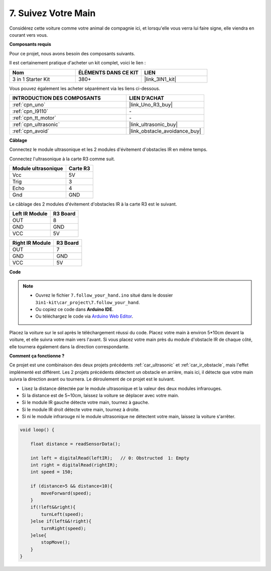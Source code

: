 .. _follow_your_hand:

7. Suivez Votre Main
=========================

Considérez cette voiture comme votre animal de compagnie ici, et lorsqu'elle vous verra lui faire signe, elle viendra en courant vers vous.

**Composants requis**

Pour ce projet, nous avons besoin des composants suivants.

Il est certainement pratique d'acheter un kit complet, voici le lien :

.. list-table::
    :widths: 20 20 20
    :header-rows: 1

    *   - Nom	
        - ÉLÉMENTS DANS CE KIT
        - LIEN
    *   - 3 in 1 Starter Kit
        - 380+
        - |link_3IN1_kit|

Vous pouvez également les acheter séparément via les liens ci-dessous.

.. list-table::
    :widths: 30 20
    :header-rows: 1

    *   - INTRODUCTION DES COMPOSANTS
        - LIEN D'ACHAT

    *   - :ref:`cpn_uno`
        - |link_Uno_R3_buy|
    *   - :ref:`cpn_l9110`
        - \-
    *   - :ref:`cpn_tt_motor`
        - \-
    *   - :ref:`cpn_ultrasonic`
        - |link_ultrasonic_buy|
    *   - :ref:`cpn_avoid`
        - |link_obstacle_avoidance_buy|

**Câblage**

Connectez le module ultrasonique et les 2 modules d'évitement d'obstacles IR en même temps.

Connectez l'ultrasonique à la carte R3 comme suit.

.. list-table:: 
    :header-rows: 1

    * - Module ultrasonique
      - Carte R3
    * - Vcc
      - 5V
    * - Trig
      - 3
    * - Echo
      - 4
    * - Gnd
      - GND

Le câblage des 2 modules d'évitement d'obstacles IR à la carte R3 est le suivant.

.. list-table:: 
    :header-rows: 1

    * - Left IR Module
      - R3 Board
    * - OUT
      - 8
    * - GND
      - GND
    * - VCC
      - 5V

.. list-table:: 
    :header-rows: 1

    * - Right IR Module
      - R3 Board
    * - OUT
      - 7
    * - GND
      - GND
    * - VCC
      - 5V

.. image:: img/car_7_8.png
    :width: 800

**Code**

.. note::

    * Ouvrez le fichier ``7.follow_your_hand.ino`` situé dans le dossier ``3in1-kit\car_project\7.follow_your_hand``.
    * Ou copiez ce code dans **Arduino IDE**.
    
    * Ou téléchargez le code via `Arduino Web Editor <https://docs.arduino.cc/cloud/web-editor/tutorials/getting-started/getting-started-web-editor>`_.

.. raw:: html
    
    <iframe src=https://create.arduino.cc/editor/sunfounder01/584e42c8-8842-4db0-93b5-f6f949b6ffca/preview?embed style="height:510px;width:100%;margin:10px 0" frameborder=0></iframe>

Placez la voiture sur le sol après le téléchargement réussi du code. Placez votre main à environ 5*10cm devant la voiture, et elle suivra votre main vers l'avant. Si vous placez votre main près du module d'obstacle IR de chaque côté, elle tournera également dans la direction correspondante.

**Comment ça fonctionne ?**

Ce projet est une combinaison des deux projets précédents :ref:`car_ultrasonic` et :ref:`car_ir_obstacle`, mais l'effet implémenté est différent. Les 2 projets précédents détectent un obstacle en arrière, mais ici, il détecte que votre main suivra la direction avant ou tournera.
Le déroulement de ce projet est le suivant.

* Lisez la distance détectée par le module ultrasonique et la valeur des deux modules infrarouges.
* Si la distance est de 5~10cm, laissez la voiture se déplacer avec votre main.
* Si le module IR gauche détecte votre main, tournez à gauche.
* Si le module IR droit détecte votre main, tournez à droite.
* Si ni le module infrarouge ni le module ultrasonique ne détectent votre main, laissez la voiture s'arrêter.

.. code-block:: arduino

    void loop() {

        float distance = readSensorData();

        int left = digitalRead(leftIR);   // 0: Obstructed  1: Empty
        int right = digitalRead(rightIR);
        int speed = 150;

        if (distance>5 && distance<10){
            moveForward(speed);
        }
        if(!left&&right){
            turnLeft(speed);
        }else if(left&&!right){
            turnRight(speed);
        }else{
            stopMove();
        }
    }